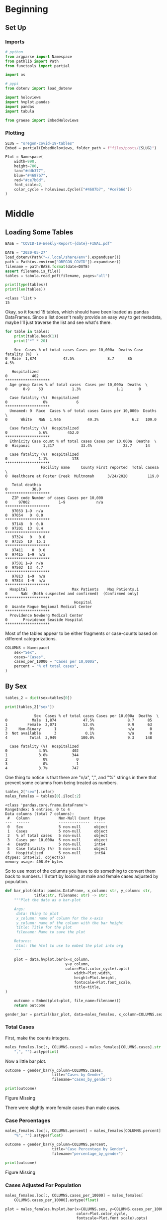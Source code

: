 #+BEGIN_COMMENT
.. title: Oregon Covid-19 Tables
.. slug: oregon-covid-19-tables
.. date: 2020-08-17 21:13:29 UTC-07:00
.. tags: oregon,data,covid-19,tabula
.. category: Covid-19
.. link: 
.. description: Gathering tables from Covid-19 PDFs.
.. type: text
.. status: 
.. updated: 

#+END_COMMENT
#+OPTIONS: ^:{}
#+TOC: headlines 2

#+PROPERTY: header-args :session ~/.local/share/jupyter/runtime/kernel-6ac1edb6-ca3d-4594-9d1a-fb5df4b47654-ssh.json

#+BEGIN_SRC python :results none :exports none
%load_ext autoreload
%autoreload 2
#+END_SRC
* Beginning
** Set Up
*** Imports
#+begin_src python :results none
# python
from argparse import Namespace
from pathlib import Path
from functools import partial

import os

# pypi
from dotenv import load_dotenv

import holoviews
import hvplot.pandas
import pandas
import tabula

from graeae import EmbedHoloviews
#+end_src
*** Plotting
#+begin_src python :results none
SLUG = "oregon-covid-19-tables"
Embed = partial(EmbedHoloviews, folder_path = f"files/posts/{SLUG}")

Plot = Namespace(
    width=990,
    height=780,
    tan="#ddb377",
    blue="#4687b7",
    red="#ce7b6d",
    font_scale=2,
    color_cycle = holoviews.Cycle(["#4687b7", "#ce7b6d"])
)
#+end_src
* Middle
** Loading Some Tables
#+begin_src python :results none
BASE = "COVID-19-Weekly-Report-{date}-FINAL.pdf"

DATE = "2020-05-27"
load_dotenv(Path("~/.local/share/env").expanduser())
path = Path(os.environ["OREGON_COVID"]).expanduser()
filename = path/BASE.format(date=DATE)
assert filename.is_file()
tables = tabula.read_pdf(filename, pages="all")
#+end_src

#+begin_src python :results output :exports both
print(type(tables))
print(len(tables))
#+end_src

#+RESULTS:
: <class 'list'>
: 15

Okay, so it found 15 tables, which should have been loaded as pandas DataFrames. Since a list doesn't really provide an easy way to get metadata, maybe I'll just traverse the list and see what's there.

#+begin_src python :results output :exports both
for table in tables:
    print(table.head(1))
    print("*" * 20)
#+end_src

#+RESULTS:
#+begin_example
    Sex  Cases % of total cases Cases per 10,000a  Deaths Case fatality (%)  \
0  Male  1,874            47.5%               8.7      85              4.5%   

   Hospitalized  
0           402  
,********************
  Age group Cases % of total cases  Cases per 10,000a  Deaths  \
0       0-9    53             1.3%                1.1       0   

  Case fatality (%)  Hospitalized  
0                0%             6  
,********************
  Unnamed: 0  Race  Cases % of total cases Cases per 10,000b  Deaths  \
0      White   NaN  1,946            49.3%               6.2   109.0   

  Case fatality (%)  Hospitalized  
0              5.6%         452.0  
,********************
  Ethnicity Case count % of total cases Cases per 10,000a  Deaths  \
0  Hispanic      1,317            33.4%              23.7      14   

  Case fatality (%)  Hospitalized  
0              1.1%           178  
,********************
                Facility name     County First reported  Total casesa  \
0  Healthcare at Foster Creek  Multnomah      3/24/2020         119.0   

   Total deathsa  
0           30.0  
,********************
   ZIP code Number of cases Cases per 10,000
0     97002             1–9              n/a
,********************
   97053 1–9  n/a
0  97054   0  0.0
,********************
   97148   0  0.0
0  97201  13  8.4
,********************
   97324   0   0.0
0  97325  10  15.1
,********************
   97411    0  0.0
0  97415  1–9  n/a
,********************
   97501 1–9  n/a
0  97502  13  4.7
,********************
   97813  1–9  n/a
0  97814  1–9  n/a
,********************
  Hospital                    Max Patients    Max Patients.1
0      NaN  (Both suspected and confirmed)  (Confirmed only)
,********************
                               Hospital
0  Asante Rogue Regional Medical Center
,********************
  Providence Newberg Medical Center
0       Providence Seaside Hospital
,********************
#+end_example

Most of the tables appear to be either fragments or case-counts based on different categorizations.

#+begin_src python :results none
COLUMNS = Namespace(
    sex="Sex",
    cases="Cases",
    cases_per_10000 = "Cases per 10,000a",
    percent = "% of total cases",
)
#+end_src
** By Sex
#+begin_src python :results output :exports both
tables_2 = dict(sex=tables[0])

print(tables_2["sex"])
#+end_src

#+RESULTS:
#+begin_example
             Sex  Cases % of total cases Cases per 10,000a  Deaths  \
0           Male  1,874            47.5%               8.7      85   
1         Female  2,071            52.4%               9.9      63   
2     Non-Binary      1               0%               n/a       0   
3  Not available      3             0.1%               n/a       0   
4          Total  3,949           100.0%               9.3     148   

  Case fatality (%)  Hospitalized  
0              4.5%           402  
1              3.0%           344  
2                0%             0  
3                0%             1  
4              3.7%           747  
#+end_example

One thing to notice is that there are "n/a", ",", and "%" strings in there that prevent some columns from being treated as numbers.

#+begin_src python :results output :exports both
tables_2["sex"].info()
males_females = tables[0].iloc[:2]
#+end_src

#+RESULTS:
#+begin_example
<class 'pandas.core.frame.DataFrame'>
RangeIndex: 5 entries, 0 to 4
Data columns (total 7 columns):
 #   Column             Non-Null Count  Dtype 
---  ------             --------------  ----- 
 0   Sex                5 non-null      object
 1   Cases              5 non-null      object
 2   % of total cases   5 non-null      object
 3   Cases per 10,000a  5 non-null      object
 4   Deaths             5 non-null      int64 
 5   Case fatality (%)  5 non-null      object
 6   Hospitalized       5 non-null      int64 
dtypes: int64(2), object(5)
memory usage: 408.0+ bytes
#+end_example

So to use most of the columns you have to do something to convert them back to numbers. I'll start by looking at male and female cases adjusted by population.

#+begin_src python :results none
def bar_plot(data: pandas.DataFrame, x_column: str, y_column: str,
             title:str, filename: str) -> str:
    """Plot the data as a bar-plot

    Args:
     data: thing to plot
     x_column: name of column for the x-axis
     y_column: name of the column with the bar height
     title: Title for the plot
     filename: Name to save the plot

    Returns:
     html: the html to use to embed the plot into org
    """

    plot = data.hvplot.bar(x=x_column,
                           y=y_column,
                           color=Plot.color_cycle).opts(
                               width=Plot.width,
                               height=Plot.height,
                               fontscale=Plot.font_scale,
                               title=title,
)

    outcome = Embed(plot=plot, file_name=filename)()
    return outcome
#+end_src

#+begin_src python :results none
gender_bar = partial(bar_plot, data=males_females, x_column=COLUMNS.sex)
#+end_src
*** Total Cases
    First, make the counts integers.
#+begin_src python :results none
males_females.loc[:, COLUMNS.cases] = males_females[COLUMNS.cases].str.replace(
    ",", "").astype(int)
#+end_src

Now a little bar plot.
#+begin_src python :results none
outcome = gender_bar(y_column=COLUMNS.cases,
                     title="Cases by Gender",
                     filename="cases_by_gender")
#+end_src

#+begin_src python :results output html :exports both
print(outcome)
#+end_src

#+RESULTS:
#+begin_export html
<object type="text/html" data="cases_by_gender.html" style="width:100%" height=800>
  <p>Figure Missing</p>
</object>
#+end_export

There were slightly more female cases than male cases.
*** Case Percentages

#+begin_src python :results none
males_females.loc[:, COLUMNS.percent] = males_females[COLUMNS.percent].str.replace(
    "%", "").astype(float)
#+end_src

#+begin_src python :results none
outcome = gender_bar(y_column=COLUMNS.percent,
                     title="Case Percentage by Gender",
                     filename="percentage_by_gender")
#+end_src

#+begin_src python :results output html :exports both
print(outcome)
#+end_src

#+RESULTS:
#+begin_export html
<object type="text/html" data="percentage_by_gender.html" style="width:100%" height=800>
  <p>Figure Missing</p>
</object>
#+end_export

*** Cases Adjusted For Population

#+begin_src python :results none
males_females.loc[:, COLUMNS.cases_per_10000] = males_females[
    COLUMNS.cases_per_10000].astype(float)

plot = males_females.hvplot.bar(x=COLUMNS.sex, y=COLUMNS.cases_per_10000,
                                color=Plot.color_cycle,
                                fontscale=Plot.font_scale).opts(
    title="Cases per 10,000 Population by Gender",
    width=Plot.width,
    height=Plot.height)

outcome = Embed(plot=plot, file_name="cases_by_sex_and_population")()
#+end_src

#+begin_src python :results output html :exports both
print(outcome)
#+end_src

#+RESULTS:
#+begin_export html
<object type="text/html" data="cases_by_sex_and_population.html" style="width:100%" height=800>
  <p>Figure Missing</p>
</object>
#+end_export

* End
